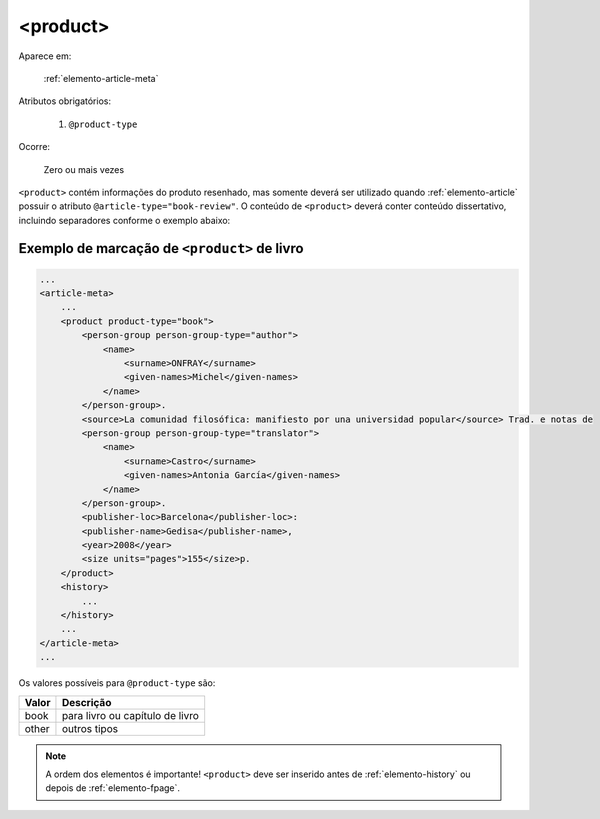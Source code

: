 .. _elemento-product:

<product>
=========

Aparece em:

  :ref:`elemento-article-meta`

Atributos obrigatórios:

  1. ``@product-type``

Ocorre:

  Zero ou mais vezes


``<product>`` contém informações do produto resenhado, mas somente deverá ser utilizado quando :ref:`elemento-article` possuir o atributo ``@article-type="book-review"``. O conteúdo de ``<product>`` deverá conter conteúdo dissertativo, incluindo separadores conforme o exemplo abaixo:


.. _elemento-product-exemplo-1:

Exemplo de marcação de ``<product>`` de livro
^^^^^^^^^^^^^^^^^^^^^^^^^^^^^^^^^^^^^^^^^^^^^

.. code-block:: xml

    ...
    <article-meta>
        ...
        <product product-type="book">
            <person-group person-group-type="author">
                <name>
                    <surname>ONFRAY</surname> 
                    <given-names>Michel</given-names>
                </name>
            </person-group>. 
            <source>La comunidad filosófica: manifiesto por una universidad popular</source> Trad. e notas de 
            <person-group person-group-type="translator">
                <name>
                    <surname>Castro</surname> 
                    <given-names>Antonia García</given-names>
                </name>
            </person-group>. 
            <publisher-loc>Barcelona</publisher-loc>: 
            <publisher-name>Gedisa</publisher-name>, 
            <year>2008</year> 
            <size units="pages">155</size>p.
        </product>
        <history>
            ...
        </history>
        ...
    </article-meta>
    ...


Os valores possíveis para ``@product-type`` são:

+-----------+---------------------------------+
| Valor     | Descrição                       |
+===========+=================================+
| book      | para livro ou capítulo de livro |
+-----------+---------------------------------+
| other     | outros tipos                    |
+-----------+---------------------------------+


.. note:: A ordem dos elementos é importante! ``<product>`` deve ser inserido antes de :ref:`elemento-history` ou depois de :ref:`elemento-fpage`.


.. {"reviewed_on": "20160627", "by": "gandhalf_thewhite@hotmail.com"}
